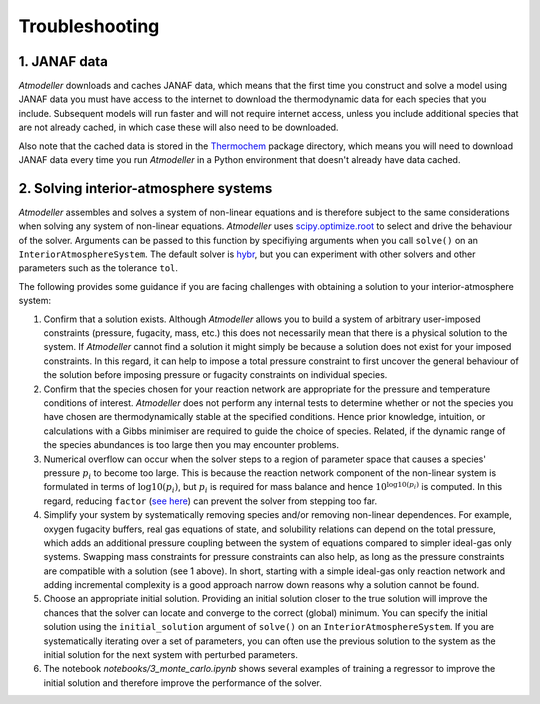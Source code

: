 .. _TroubleshootingFile:

Troubleshooting
===============

1. JANAF data
-------------

*Atmodeller* downloads and caches JANAF data, which means that the first time you construct and solve a model using JANAF data you must have access to the internet to download the thermodynamic data for each species that you include. Subsequent models will run faster and will not require internet access, unless you include additional species that are not already cached, in which case these will also need to be downloaded.

Also note that the cached data is stored in the `Thermochem <https://thermochem.readthedocs.io/en/latest/>`_ package directory, which means you will need to download JANAF data every time you run *Atmodeller* in a Python environment that doesn't already have data cached.

2. Solving interior-atmosphere systems
--------------------------------------

*Atmodeller* assembles and solves a system of non-linear equations and is therefore subject to the same considerations when solving any system of non-linear equations. *Atmodeller* uses `scipy.optimize.root <https://docs.scipy.org/doc/scipy/reference/generated/scipy.optimize.root.html>`_ to select and drive the behaviour of the solver. Arguments can be passed to this function by specifiying arguments when you call ``solve()`` on an ``InteriorAtmosphereSystem``. The default solver is `hybr <https://docs.scipy.org/doc/scipy/reference/optimize.root-hybr.html#optimize-root-hybr>`_, but you can experiment with other solvers and other parameters such as the tolerance ``tol``.

The following provides some guidance if you are facing challenges with obtaining a solution to your interior-atmosphere system:

1. Confirm that a solution exists. Although *Atmodeller* allows you to build a system of arbitrary user-imposed constraints (pressure, fugacity, mass, etc.) this does not necessarily mean that there is a physical solution to the system. If *Atmodeller* cannot find a solution it might simply be because a solution does not exist for your imposed constraints. In this regard, it can help to impose a total pressure constraint to first uncover the general behaviour of the solution before imposing pressure or fugacity constraints on individual species.

2. Confirm that the species chosen for your reaction network are appropriate for the pressure and temperature conditions of interest. *Atmodeller* does not perform any internal tests to determine whether or not the species you have chosen are thermodynamically stable at the specified conditions. Hence prior knowledge, intuition, or calculations with a Gibbs minimiser are required to guide the choice of species. Related, if the dynamic range of the species abundances is too large then you may encounter problems.

3. Numerical overflow can occur when the solver steps to a region of parameter space that causes a species' pressure :math:`p_i` to become too large. This is because the reaction network component of the non-linear system is formulated in terms of :math:`\log10(p_i)`, but :math:`p_i` is required for mass balance and hence :math:`10^{\log10(p_i)}` is computed. In this regard, reducing ``factor`` (`see here <https://docs.scipy.org/doc/scipy/reference/optimize.root-hybr.html#optimize-root-hybr>`_) can prevent the solver from stepping too far.

4. Simplify your system by systematically removing species and/or removing non-linear dependences. For example, oxygen fugacity buffers, real gas equations of state, and solubility relations can depend on the total pressure, which adds an additional pressure coupling between the system of equations compared to simpler ideal-gas only systems. Swapping mass constraints for pressure constraints can also help, as long as the pressure constraints are compatible with a solution (see 1 above). In short, starting with a simple ideal-gas only reaction network and adding incremental complexity is a good approach narrow down reasons why a solution cannot be found.

5. Choose an appropriate initial solution. Providing an initial solution closer to the true solution will improve the chances that the solver can locate and converge to the correct (global) minimum. You can specify the initial solution using the ``initial_solution`` argument of ``solve()`` on an ``InteriorAtmosphereSystem``. If you are systematically iterating over a set of parameters, you can often use the previous solution to the system as the initial solution for the next system with perturbed parameters.

6. The notebook `notebooks/3_monte_carlo.ipynb` shows several examples of training a regressor to improve the initial solution and therefore improve the performance of the solver.